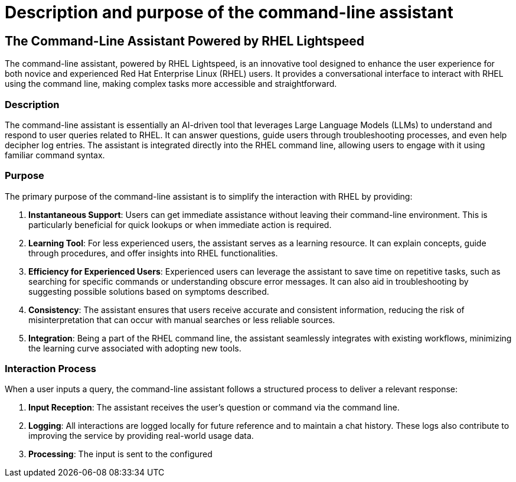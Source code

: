 #  Description and purpose of the command-line assistant

== The Command-Line Assistant Powered by RHEL Lightspeed

The command-line assistant, powered by RHEL Lightspeed, is an innovative tool designed to enhance the user experience for both novice and experienced Red Hat Enterprise Linux (RHEL) users. It provides a conversational interface to interact with RHEL using the command line, making complex tasks more accessible and straightforward.

### Description

The command-line assistant is essentially an AI-driven tool that leverages Large Language Models (LLMs) to understand and respond to user queries related to RHEL. It can answer questions, guide users through troubleshooting processes, and even help decipher log entries. The assistant is integrated directly into the RHEL command line, allowing users to engage with it using familiar command syntax.

### Purpose

The primary purpose of the command-line assistant is to simplify the interaction with RHEL by providing:

1. **Instantaneous Support**: Users can get immediate assistance without leaving their command-line environment. This is particularly beneficial for quick lookups or when immediate action is required.

2. **Learning Tool**: For less experienced users, the assistant serves as a learning resource. It can explain concepts, guide through procedures, and offer insights into RHEL functionalities.

3. **Efficiency for Experienced Users**: Experienced users can leverage the assistant to save time on repetitive tasks, such as searching for specific commands or understanding obscure error messages. It can also aid in troubleshooting by suggesting possible solutions based on symptoms described.

4. **Consistency**: The assistant ensures that users receive accurate and consistent information, reducing the risk of misinterpretation that can occur with manual searches or less reliable sources.

5. **Integration**: Being a part of the RHEL command line, the assistant seamlessly integrates with existing workflows, minimizing the learning curve associated with adopting new tools.

### Interaction Process

When a user inputs a query, the command-line assistant follows a structured process to deliver a relevant response:

1. **Input Reception**: The assistant receives the user's question or command via the command line.

2. **Logging**: All interactions are logged locally for future reference and to maintain a chat history. These logs also contribute to improving the service by providing real-world usage data.

3. **Processing**: The input is sent to the configured